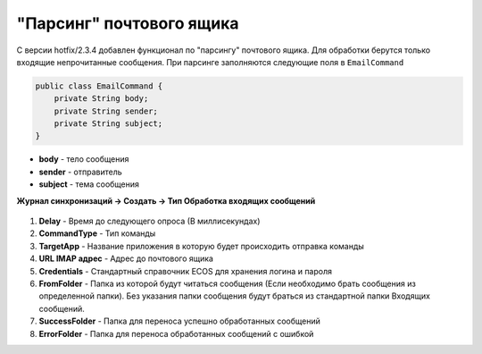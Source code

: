 "Парсинг" почтового ящика
===========================

С версии hotfix/2.3.4 добавлен функционал по "парсингу" почтового ящика. Для обработки берутся только входящие непрочитанные сообщения. 
При парсинге заполняются следующие поля в ``EmailCommand``

.. code-block::

    public class EmailCommand {
        private String body;
        private String sender;
        private String subject;
    }

* **body** - тело сообщения
* **sender** - отправитель
* **subject** - тема сообщения

**Журнал синхронизаций → Создать → Тип Обработка входящих сообщений**

 .. image:: _static/mail_processing/Mail_processing_1.png
       :width: 600
       :align: center

1. **Delay** - Время до следующего опроса (В миллисекундах)
2. **CommandType** - Тип команды 
3. **TargetApp** - Название приложения в которую будет происходить отправка команды
4. **URL IMAP адрес** - Адрес до почтового ящика
5. **Credentials** - Стандартный справочник ECOS для хранения логина и пароля
6. **FromFolder** - Папка из которой будут читаться сообщения (Если необходимо брать сообщения из определенной папки). Без указания папки сообщения будут браться из стандартной папки Входящих сообщений.
7. **SuccessFolder** - Папка для переноса успешно обработанных сообщений
8. **ErrorFolder** - Папка для переноса обработанных сообщений с ошибкой